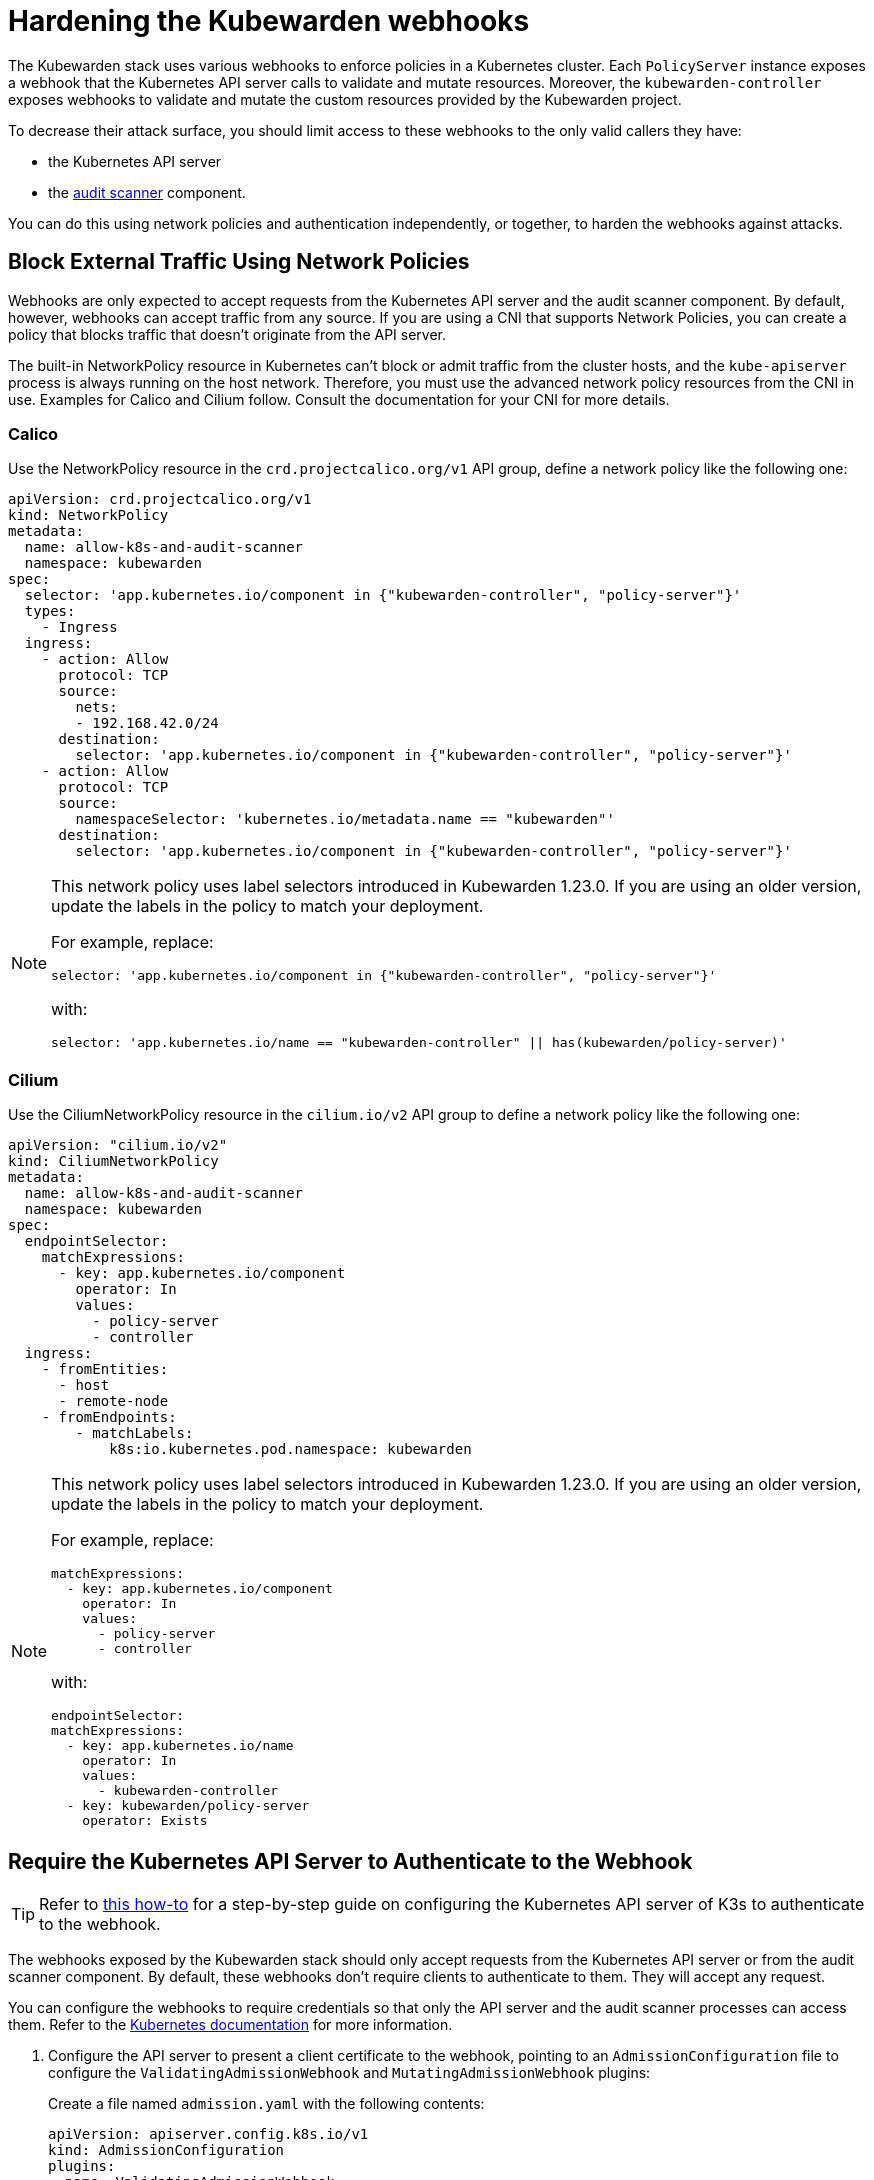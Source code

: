 = Hardening the Kubewarden webhooks
:sidebar_label: Webhooks
:description: Limit access to Kubewarden webhooks
:keywords: kubewarden, kubernetes, security
:doc-persona: kubewarden-operator, kubewarden-integrator
:doc-type: reference
:doc-topic: reference, security

The Kubewarden stack uses various webhooks to enforce policies in a Kubernetes
cluster. Each `PolicyServer` instance exposes a webhook that the Kubernetes API
server calls to validate and mutate resources. Moreover, the
`kubewarden-controller` exposes webhooks to validate and mutate the custom
resources provided by the Kubewarden project.

To decrease their attack surface, you should limit access to these webhooks to
the only valid callers they have:

* the Kubernetes API server
* the https://docs.kubewarden.io/explanations/audit-scanner/[audit scanner]
  component.

You can do this using network policies and authentication independently, or
together, to harden the webhooks against attacks.

== Block External Traffic Using Network Policies

Webhooks are only expected to accept requests from the Kubernetes API server
and the audit scanner component. By default, however, webhooks can accept
traffic from any source. If you are using a CNI that supports Network Policies,
you can create a policy that blocks traffic that doesn’t originate from the API
server.

The built-in NetworkPolicy resource in Kubernetes can’t block or admit traffic
from the cluster hosts, and the `kube-apiserver` process is always running on
the host network. Therefore, you must use the advanced network policy resources
from the CNI in use. Examples for Calico and Cilium follow. Consult the
documentation for your CNI for more details.

=== Calico

Use the NetworkPolicy resource in the `crd.projectcalico.org/v1` API group,
define a network policy like the following one:

[source,yaml]
----
apiVersion: crd.projectcalico.org/v1
kind: NetworkPolicy
metadata:
  name: allow-k8s-and-audit-scanner
  namespace: kubewarden
spec:
  selector: 'app.kubernetes.io/component in {"kubewarden-controller", "policy-server"}'
  types:
    - Ingress
  ingress:
    - action: Allow
      protocol: TCP
      source:
        nets:
        - 192.168.42.0/24
      destination:
        selector: 'app.kubernetes.io/component in {"kubewarden-controller", "policy-server"}'
    - action: Allow
      protocol: TCP
      source:
        namespaceSelector: 'kubernetes.io/metadata.name == "kubewarden"'
      destination:
        selector: 'app.kubernetes.io/component in {"kubewarden-controller", "policy-server"}'
----

[NOTE]
====

This network policy uses label selectors introduced in Kubewarden 1.23.0. If
you are using an older version, update the labels in the policy to match your
deployment.

For example, replace:

[source,yaml]
----
selector: 'app.kubernetes.io/component in {"kubewarden-controller", "policy-server"}'
----

with:

[source,yaml]
----
selector: 'app.kubernetes.io/name == "kubewarden-controller" || has(kubewarden/policy-server)'
----
====

=== Cilium

Use the CiliumNetworkPolicy resource in the `cilium.io/v2` API group to define
a network policy like the following one:

[source,yaml]
----
apiVersion: "cilium.io/v2"
kind: CiliumNetworkPolicy
metadata:
  name: allow-k8s-and-audit-scanner
  namespace: kubewarden
spec:
  endpointSelector:
    matchExpressions:
      - key: app.kubernetes.io/component
        operator: In
        values:
          - policy-server
          - controller
  ingress:
    - fromEntities:
      - host
      - remote-node
    - fromEndpoints:
        - matchLabels:
            k8s:io.kubernetes.pod.namespace: kubewarden
----

[NOTE]
====

This network policy uses label selectors introduced in Kubewarden 1.23.0. If
you are using an older version, update the labels in the policy to match your
deployment.

For example, replace:

[source,yaml]
----
matchExpressions:
  - key: app.kubernetes.io/component
    operator: In
    values:
      - policy-server
      - controller
----

with:

[source,yaml]
----
endpointSelector:
matchExpressions:
  - key: app.kubernetes.io/name
    operator: In
    values:
      - kubewarden-controller
  - key: kubewarden/policy-server
    operator: Exists
----
====

== Require the Kubernetes API Server to Authenticate to the Webhook

[TIP]
====

Refer to https://docs.kubewarden.io/howtos/security-hardening/webhook-mtls/[this
how-to] for a step-by-step guide on configuring the Kubernetes API server of
K3s to authenticate to the webhook.

====

The webhooks exposed by the Kubewarden stack should only accept requests from
the Kubernetes API server or from the audit scanner component. By default,
these webhooks don't require clients to authenticate to them. They will accept
any request.

You can configure the webhooks to require credentials so that only the API
server and the audit scanner processes can access them. Refer to the
https://kubernetes.io/docs/reference/access-authn-authz/extensible-admission-controllers/#authenticate-apiservers[Kubernetes
documentation] for more information.

. Configure the API server to present a client certificate to the webhook,
pointing to an `AdmissionConfiguration` file to configure the
`ValidatingAdmissionWebhook` and `MutatingAdmissionWebhook` plugins:
+
Create a file named `admission.yaml` with the following contents:
+
[source,yaml]
----
apiVersion: apiserver.config.k8s.io/v1
kind: AdmissionConfiguration
plugins:
- name: ValidatingAdmissionWebhook
 configuration:
   apiVersion: apiserver.config.k8s.io/v1
   kind: WebhookAdmissionConfiguration
   kubeConfigFile: "/etc/k8s/admission/kubeconfig"
- name: MutatingAdmissionWebhook
 configuration:
   apiVersion: apiserver.config.k8s.io/v1
   kind: WebhookAdmissionConfiguration
   kubeConfigFile: "/etc/k8s/admission/kubeconfig"
----

. Create the `kubeconfig` file the admission plugins refer to. Kubewarden only
supports client certificate authentication, so generate a TLS key pair, and
set the kubeconfig to use either client-certificate and client-key or
client-certificate-data and client-key-data.
+
For example:
+
[source,yaml]
----
apiVersion: v1
kind: Config
users:
- name: '*.kubewarden.svc'
  user:
    client-certificate: /path/to/client/cert
    client-key: /path/to/client/key
----

. Start the `kube-apiserver` binary with the flag
`--admission-control-config-file` pointing to your `AdmissionConfiguration`
file. The way to do this varies by distribution, and it isn’t supported
universally, such as in hosted Kubernetes providers. Consult the
documentation for your Kubernetes distribution.

. The certificate of the root CA that issued the API server client certificate
must be made available to the Kubewarden stack.
+
Its content has to be put into a `ConfigMap` under the `kubewarden`
namespace using a key named `client-ca.crt`.
+
Assuming the root CA is available at `/etc/k8s/admission/certs/rootCA.crt`,
create the `ConfigMap` with the following command:
+
[source,console]
----
kubectl create configmap -n kubewarden api-server-mtls \
   --from-file=client-ca.crt=/etc/k8s/admission/certs/rootCA.crt
----

. Finally, when installing the `kubewarden-controller` Helm chart, make sure to
enable the following values:
+
- `mTLS.enable`: must be set to `true`.
- `mTLS.configMapName`: must be set to the name of the `ConfigMap` that was previously created.
+
Given the `ConfigMap` was named `api-server-mtls`, the Helm command to
install the `kubewarden-controller` is:
+
[source,console]
----
helm install --wait -n kubewarden kubewarden-controller kubewarden/kubewarden-controller \
   --set mTLS.enable=true \
   --set mTLS.configMapName=api-server-mtls
----
+
The Kubewarden controller creates a client certificate for use by the audit
scanner component. The certificate is automatically rotated by the
controller when needed.